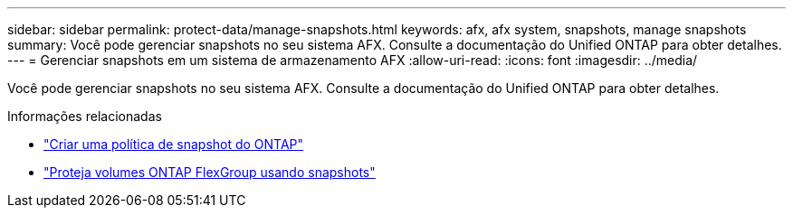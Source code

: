 ---
sidebar: sidebar 
permalink: protect-data/manage-snapshots.html 
keywords: afx, afx system, snapshots, manage snapshots 
summary: Você pode gerenciar snapshots no seu sistema AFX.  Consulte a documentação do Unified ONTAP para obter detalhes. 
---
= Gerenciar snapshots em um sistema de armazenamento AFX
:allow-uri-read: 
:icons: font
:imagesdir: ../media/


[role="lead"]
Você pode gerenciar snapshots no seu sistema AFX.  Consulte a documentação do Unified ONTAP para obter detalhes.

.Informações relacionadas
* https://docs.netapp.com/us-en/ontap/data-protection/create-snapshot-policy-task.html["Criar uma política de snapshot do ONTAP"^]
* https://docs.netapp.com/us-en/ontap/flexgroup/protect-snapshot-copies-task.html["Proteja volumes ONTAP FlexGroup usando snapshots"^]

